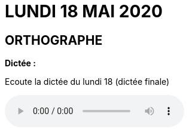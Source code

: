 = *LUNDI 18 MAI 2020*
// :site: https://mamaitresse.github.io/CE2-2019-2020 
:site: file:///Users/frvidal/Perso/isa/CE2-2019-2020
:semaine: semaine_8
:nofooter:

== *ORTHOGRAPHE*

.*Dictée :*

[.text-center]
Ecoute la dictée du lundi 18 (dictée finale)

[.text-center]
audio::{site}/{semaine}/lundi_18_Mai.m4a[]

